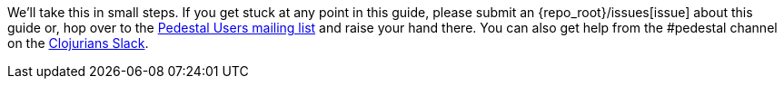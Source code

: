 We'll take this in small steps. If you get stuck at any point in this
guide, please submit an {repo_root}/issues[issue]
about this guide or, hop over to the
https://groups.google.com/forum/#!forum/pedestal-users[Pedestal Users mailing list]
and raise your hand there. You can also get help from
the #pedestal channel on the link:https://clojurians.slack.com/[Clojurians Slack].
